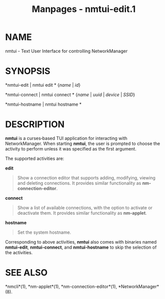 #+TITLE: Manpages - nmtui-edit.1
* NAME
nmtui - Text User Interface for controlling NetworkManager

* SYNOPSIS
*nmtui-edit | nmtui edit * {/name/ | /id/}

*nmtui-connect | nmtui connect * {/name/ | /uuid/ | /device/ | /SSID/}

*nmtui-hostname | nmtui hostname *

* DESCRIPTION
*nmtui* is a curses‐based TUI application for interacting with
NetworkManager. When starting *nmtui*, the user is prompted to choose
the activity to perform unless it was specified as the first argument.

The supported activities are:

*edit*

#+begin_quote
Show a connection editor that supports adding, modifying, viewing and
deleting connections. It provides similar functionality as
*nm-connection-editor*.

#+end_quote

*connect*

#+begin_quote
Show a list of available connections, with the option to activate or
deactivate them. It provides similar functionality as *nm-applet*.

#+end_quote

*hostname*

#+begin_quote
Set the system hostname.

#+end_quote

Corresponding to above activities, *nmtui* also comes with binaries
named *nmtui-edit*, *nmtui-connect*, and *nmtui-hostname* to skip the
selection of the activities.

* SEE ALSO
*nmcli*(1), *nm-applet*(1), *nm-connection-editor*(1),
*NetworkManager*(8).

